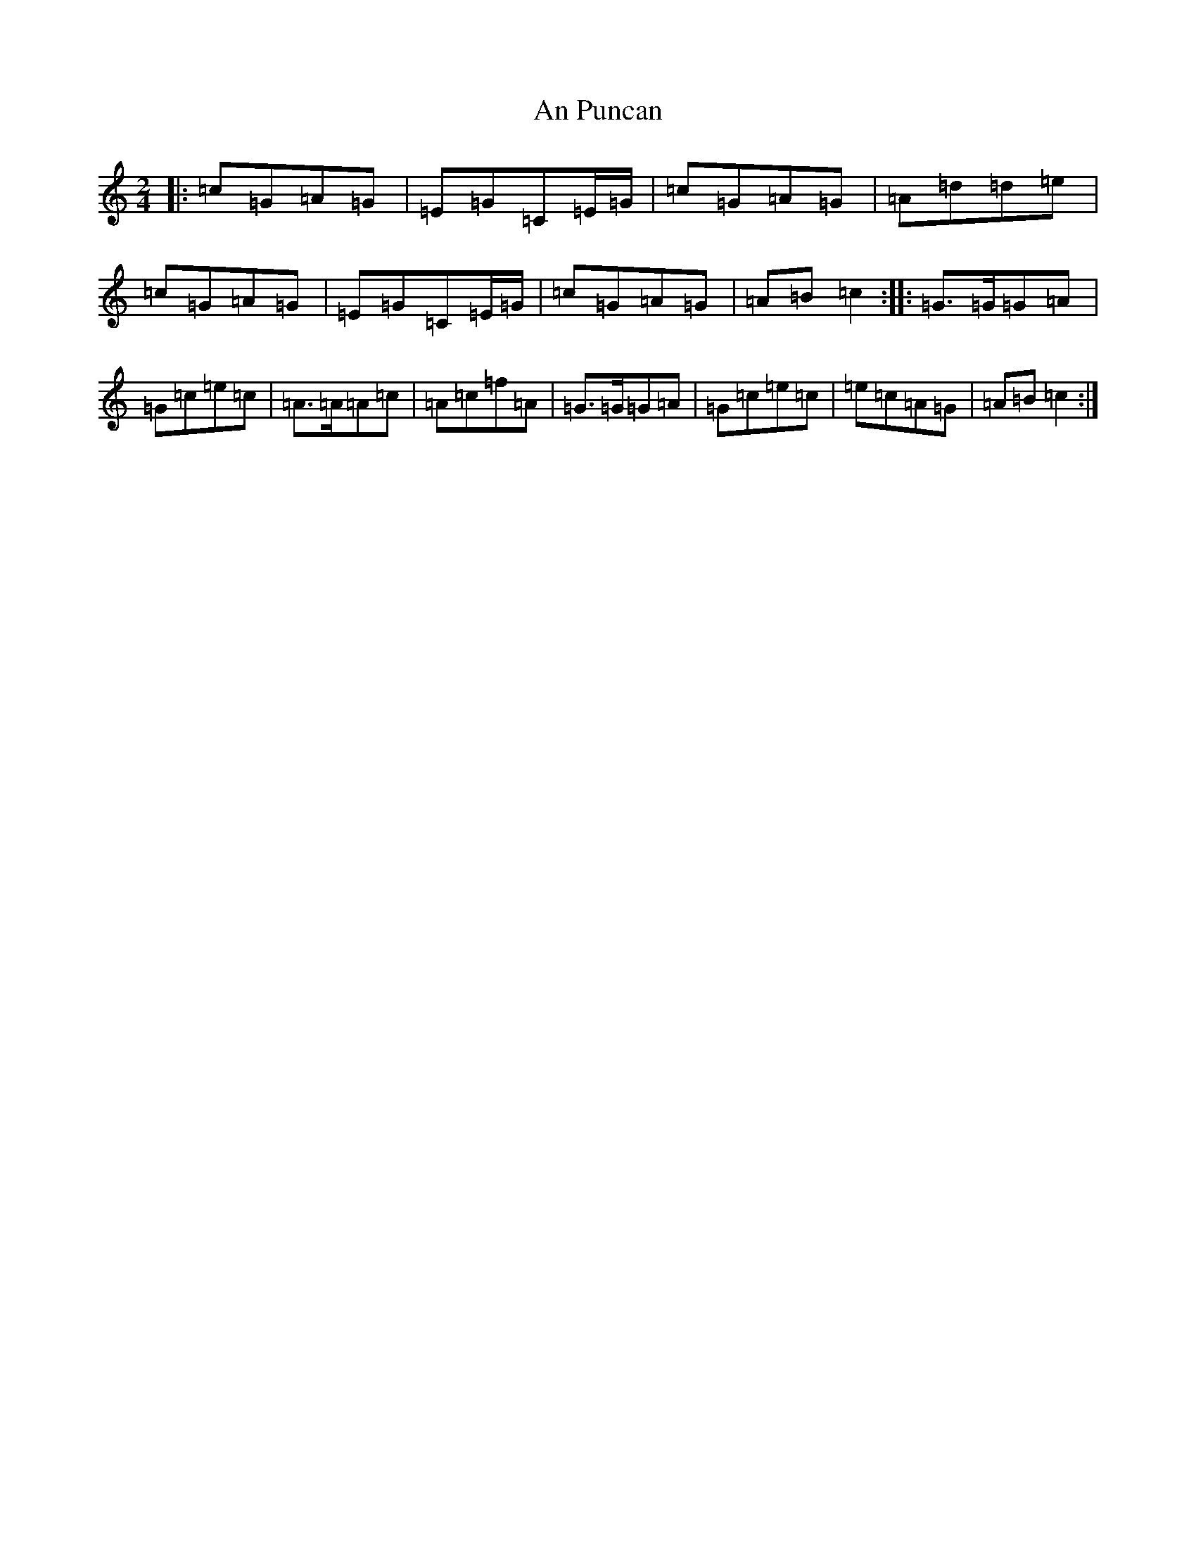 X: 664
T: An Puncan
S: https://thesession.org/tunes/2451#setting2451
R: polka
M:2/4
L:1/8
K: C Major
|:=c=G=A=G|=E=G=C=E/2=G/2|=c=G=A=G|=A=d=d=e|=c=G=A=G|=E=G=C=E/2=G/2|=c=G=A=G|=A=B=c2:||:=G>=G=G=A|=G=c=e=c|=A>=A=A=c|=A=c=f=A|=G>=G=G=A|=G=c=e=c|=e=c=A=G|=A=B=c2:|